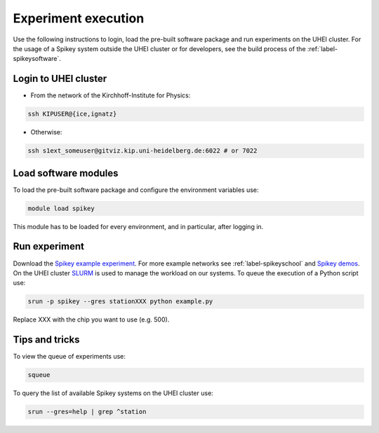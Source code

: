 Experiment execution
====================

Use the following instructions to login, load the pre-built software package and run experiments on the UHEI cluster.
For the usage of a Spikey system outside the UHEI cluster or for developers,
see the build process of the :ref:`label-spikeysoftware`.


.. _label-clusterlogin:

Login to UHEI cluster
---------------------

* From the network of the Kirchhoff-Institute for Physics:

.. code-block:: bash

  ssh KIPUSER@{ice,ignatz}

* Otherwise:

.. code-block:: bash

  ssh s1ext_someuser@gitviz.kip.uni-heidelberg.de:6022 # or 7022


.. _label-softwaremodule:

Load software modules
---------------------

To load the pre-built software package and configure the environment variables use:

.. code-block:: bash

  module load spikey

This module has to be loaded for every environment, and in particular, after logging in.


.. _label-expexec:

Run experiment
--------------

Download the `Spikey example experiment <https://github.com/electronicvisions/spikey_demo/blob/master/networks/example.py>`_.
For more example networks see :ref:`label-spikeyschool` and `Spikey demos <https://github.com/electronicvisions/spikey_demo/blob/master/networks>`_.
On the UHEI cluster `SLURM <http://slurm.schedmd.com/>`_ is used to manage the workload on our systems.
To queue the execution of a Python script use:

.. code-block:: bash

  srun -p spikey --gres stationXXX python example.py

Replace XXX with the chip you want to use (e.g. 500).


Tips and tricks
---------------

To view the queue of experiments use:

.. code-block:: bash

  squeue

To query the list of available Spikey systems on the UHEI cluster use:

.. code-block:: bash

  srun --gres=help | grep ^station

.. For your convenience consider adding an alias to your ~/.bashrc:
.. 
.. .. code-block:: bash
.. 
..   echo "alias spikeyrun=\"srun -p spikey --gres stationXXX\"" >> ~/.bashrc
.. 
.. Then, the experiment execution simplifies to:
.. 
.. .. code-block:: bash
.. 
..   spikeyrun python example.py
